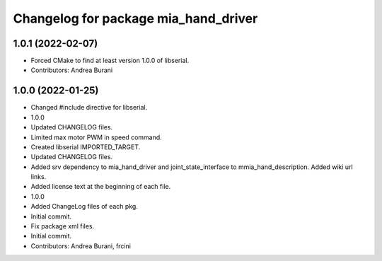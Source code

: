 ^^^^^^^^^^^^^^^^^^^^^^^^^^^^^^^^^^^^^
Changelog for package mia_hand_driver
^^^^^^^^^^^^^^^^^^^^^^^^^^^^^^^^^^^^^

1.0.1 (2022-02-07)
------------------
* Forced CMake to find at least version 1.0.0 of libserial.
* Contributors: Andrea Burani

1.0.0 (2022-01-25)
------------------
* Changed #include directive for libserial.
* 1.0.0
* Updated CHANGELOG files.
* Limited max motor PWM in speed command.
* Created libserial IMPORTED_TARGET.
* Updated CHANGELOG files.
* Added srv dependency to mia_hand_driver and joint_state_interface to mmia_hand_description. Added wiki url links.
* Added license text at the beginning of each file.
* 1.0.0
* Added ChangeLog files of each pkg.
* Initial commit.
* Fix package xml files.
* Initial commit.
* Contributors: Andrea Burani, frcini
